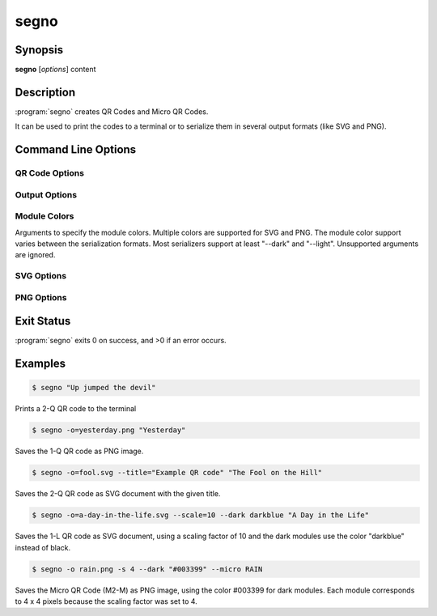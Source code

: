 segno
=====

Synopsis
--------

**segno** [*options*] content


Description
-----------

:program:`segno` creates QR Codes and Micro QR Codes.

It can be used to print the codes to a terminal or to serialize them
in several output formats (like SVG and PNG).


Command Line Options
--------------------

.. program:: segno


.. option:: --ver, -V

    Shows Segno's version and exit

.. option:: -h, --help

    Show a help message which lists all commands and exit


QR Code Options
~~~~~~~~~~~~~~~

.. option:: --version VERSION, -v VERSION

    QR Code version: 1 \.\. 40 or Micro Code Version "M1", "M2", "M3", "M4"

.. option:: --error {L,M,Q,H,-}, -e {L,M,Q,H,-}

    Error correction level: "L": 7% (default), "M": 15%, "Q": 25%, "H": 30%,
    "-": no error correction (used for M1 symbols)

.. option:: --mode {numeric,alphanumeric,byte,kanji,hanzi}, -m {numeric,alphanumeric,byte,kanji,hanzi}

    Mode. If unspecified (default), an optimal mode is chosen for the given
    input.

.. option:: --pattern PATTERN, -p PATTERN

    Mask pattern to use. If unspecified (default), an optimal mask pattern is used.
    Valid values for QR Codes: 0 \.\. 7
    Valid values for Micro QR Codes: 0 \.\. 3

.. option:: --micro

    Allow the creation of Micro QR Codes

.. option:: --no-micro

    Disallow creation of Micro QR Codes (default)

.. option:: --no-error-boost

    Disables the automatic error correction level incrementation.
    By default, the maximal error correction level is used (without changing the
    version).

.. option:: --seq

    Creates a sequence of QR Codes (Structured Append mode).
    The :option:`--version` or :option:`--symbol-count` must be provided

.. option:: --symbol-count SYMBOL_COUNT, -sc SYMBOL_COUNT

    Number of symbols to create

.. option:: --border BORDER, -b BORDER

    Size of the border / quiet zone of the output.
    By default, the standard border (4 modules for QR Codes, 2 modules for
    Micro QR Codes) will be used. A value of 0 omits the border


Output Options
~~~~~~~~~~~~~~

.. option:: --scale SCALE, -s SCALE

    Scaling factor of the output.
    By default, a scaling factor of 1 is used which can result into too small
    images. Some output formats, i.e. SVG, accept a decimal value.

.. option:: --output OUTPUT, -o OUTPUT

    Output file.
    If not specified, the QR Code is printed to the terminal


Module Colors
~~~~~~~~~~~~~

Arguments to specify the module colors. Multiple colors are supported for
SVG and PNG. The module color support varies between the serialization
formats. Most serializers support at least "--dark" and "--light".
Unsupported arguments are ignored.

.. option:: --dark DARK

    Sets the (default) color of the dark modules.
    The color may be specified as web color name, i.e. "red" or as hexadecimal
    value, i.e. "#0033cc". Some serializers, i.e. SVG and PNG, support alpha
    channels (8-digit hexadecimal value) and some support "transparent" as color
    value. The standard color is black

.. option:: --light LIGHT

    Sets the (default) color of the light modules.
    The standard value is either white or transparent.
    See :option:`--dark` for a description of allowed values.

.. option:: --align-dark ALIGN_DARK

    Sets the color of the dark modules of the alignment patterns.
    See :option:`--dark` for a description of allowed values.

.. option:: --align-light ALIGN_LIGHT

    Sets the color of the light modules of the alignment patterns.
    See :option:`--dark` for a description of allowed values.

.. option:: --dark-module DARK_MODULE

    Sets the color of the dark module.
    See :option:`--dark` for a description of allowed values.

.. option:: --data-dark DATA_DARK

    Sets the color of the dark data modules.
    See :option:`--dark` for a description of allowed values.

.. option:: --data-light DATA_LIGHT

    Sets the color of the light data modules.
    See :option:`--dark` for a description of allowed values.

.. option:: --finder-dark FINDER_DARK

    Sets the color of the dark modules of the finder pattern.
    See :option:`--dark` for a description of allowed values.

.. option:: --finder-light FINDER_LIGHT

    Sets the color of the light modules of the finder pattern.
    See :option:`--dark` for a description of allowed values.

.. option:: --format-dark FORMAT_DARK

    Sets the color of the dark modules of the format information.
    See :option:`--dark` for a description of allowed values.

.. option:: --format-light FORMAT_LIGHT

    Sets the color of the light modules of the format information.
    See :option:`--dark` for a description of allowed values.

.. option:: --quiet-zone QUIET_ZONE

    Sets the color of the quiet zone (border).
    See :option:`--dark` for a description of allowed values.

.. option:: --separator SEPARATOR

    Sets the color of the separator.
    See :option:`--dark` for a description of allowed values.

.. option:: --timing-dark TIMING_DARK

    Sets the color of the dark modules of the timing pattern.
    See :option:`--dark` for a description of allowed values.

.. option:: --timing-light TIMING_LIGHT

    Sets the color of the light modules of the timing pattern.
    See :option:`--dark` for a description of allowed values.

.. option:: --version-dark VERSION_DARK

    Sets the color of the dark modules of the version information.
    See :option:`--dark` for a description of allowed values.

.. option:: --version-light VERSION_LIGHT

    Sets the color of the light modules of the version information.
    See :option:`--dark` for a description of allowed values.


SVG Options
~~~~~~~~~~~

.. option:: --no-classes

    Omits the (default) SVG classes

.. option:: --no-xmldecl

    Omits the XML declaration header

.. option:: --no-namespace

    Indicates that the SVG document should have no SVG namespace declaration

.. option:: --no-newline

    Indicates that the SVG document should have no trailing newline

.. option:: --title TITLE

    Specifies the title of the SVG document

.. option:: --desc DESC

    Specifies the description of the SVG document

.. option:: --svgid SVGID

    Indicates the ID of the <svg/> element

.. option:: --svgclass SVGCLASS

    Indicates the CSS class of the <svg/> element (default: 'segno').
    An empty string omits the attribute.

.. option:: --lineclass LINECLASS

    Indicates the CSS class of the <path/> elements.
    An empty string omits the attribute.

.. option:: --no-size

    Indicates that the SVG document should not have "width" and "height" attributes

.. option:: --unit UNIT

    Indicates SVG coordinate system unit

.. option:: --svgversion SVGVERSION

    Indicates the SVG version

.. option:: --encoding ENCODING

    Specifies the encoding of the document

.. option:: --draw-transparent

    Indicates if invisible paths should be added to the SVG document.
    By default all transparent paths are omitted.


PNG Options
~~~~~~~~~~~

.. option:: --dpi DPI

    Sets the DPI value of the PNG file


Exit Status
-----------
:program:`segno` exits 0 on success, and >0 if an error occurs.


Examples
--------

.. code-block:: bash

    $ segno "Up jumped the devil"

Prints a 2-Q QR code to the terminal


.. code-block:: bash

    $ segno -o=yesterday.png "Yesterday"

Saves the 1-Q QR code as PNG image.


.. code-block:: bash

    $ segno -o=fool.svg --title="Example QR code" "The Fool on the Hill"

Saves the 2-Q QR code as SVG document with the given title.


.. code-block:: bash

    $ segno -o=a-day-in-the-life.svg --scale=10 --dark darkblue "A Day in the Life"

Saves the 1-L QR code as SVG document, using a scaling factor of 10 and the
dark modules use the color "darkblue" instead of black.


.. code-block:: bash

    $ segno -o rain.png -s 4 --dark "#003399" --micro RAIN


Saves the Micro QR Code (M2-M) as PNG image, using the color #003399 for dark
modules. Each module corresponds to 4 x 4 pixels because the scaling factor
was set to 4.
